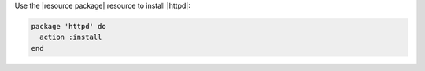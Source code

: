 .. The contents of this file may be included in multiple topics (using the includes directive).
.. The contents of this file should be modified in a way that preserves its ability to appear in multiple topics.
.. This file is hooked into a slide deck


Use the |resource package| resource to install |httpd|:

.. code-block:: ruby

   package 'httpd' do
     action :install
   end
